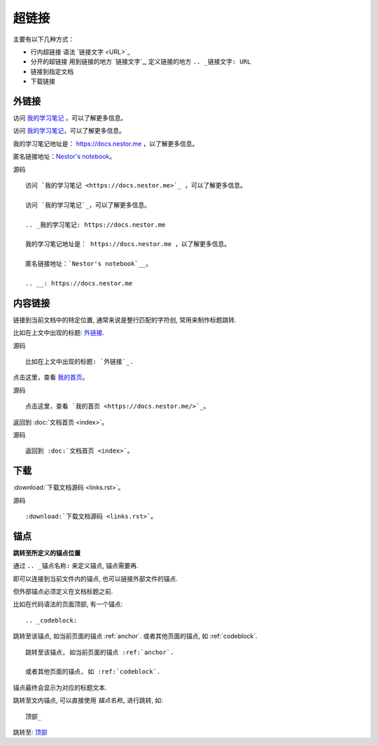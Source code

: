 ================================================
超链接
================================================

.. _顶部:

主要有以下几种方式：

* 行内超链接 语法 \`链接文字 <URL>\`_
* 分开的超链接 用到链接的地方 \`链接文字\`_, 定义链接的地方 ``.. _链接文字: URL``
* 链接到指定文档
* 下载链接

外链接
------------------------------------------------

访问 `我的学习笔记 <https://docs.nestor.me>`_ ，可以了解更多信息。

访问 `我的学习笔记`_，可以了解更多信息。

.. _我的学习笔记: https://docs.nestor.me

我的学习笔记地址是： https://docs.nestor.me ，以了解更多信息。

匿名链接地址：`Nestor's notebook`__。

.. __: https://docs.nestor.me

源码 ::

    访问 `我的学习笔记 <https://docs.nestor.me>`_ ，可以了解更多信息。

    访问 `我的学习笔记`_，可以了解更多信息。

    .. _我的学习笔记: https://docs.nestor.me

    我的学习笔记地址是： https://docs.nestor.me ，以了解更多信息。

    匿名链接地址：`Nestor's notebook`__。

    .. __: https://docs.nestor.me


内容链接
------------------------------------------------

链接到当前文档中的特定位置, 通常来说是整行匹配的字符创, 常用来制作标题跳转.

比如在上文中出现的标题: `外链接`_.

源码 ::

    比如在上文中出现的标题: `外链接`_.

点击这里，查看 `我的首页 <https://docs.nestor.me/>`_。

源码 ::

    点击这里，查看 `我的首页 <https://docs.nestor.me/>`_。

返回到 :doc:`文档首页 <index>`。

源码 ::

    返回到 :doc:`文档首页 <index>`。

下载
------------------------------------------------

:download:`下载文档源码 <links.rst>`。

源码 ::

    :download:`下载文档源码 <links.rst>`。

.. _anchor:

锚点
------------------------------------------------

**跳转至所定义的锚点位置**

通过 ``.. _锚点名称:`` 来定义锚点, 锚点需要再.

即可以连接到当前文件内的锚点, 也可以链接外部文件的锚点.

但外部锚点必须定义在文档标题之前.

比如在代码语法的页面顶部, 有一个锚点::
    
    .. _codeblock:

跳转至该锚点, 如当前页面的锚点 :ref:`anchor`.
或者其他页面的锚点, 如 :ref:`codeblock`.

::

    跳转至该锚点, 如当前页面的锚点 :ref:`anchor`.

    或者其他页面的锚点, 如 :ref:`codeblock`.

锚点最终会显示为对应的标题文本.

跳转至文内锚点, 可以直接使用 `锚点名称_` 进行跳转, 如::

    顶部_

跳转至: 顶部_